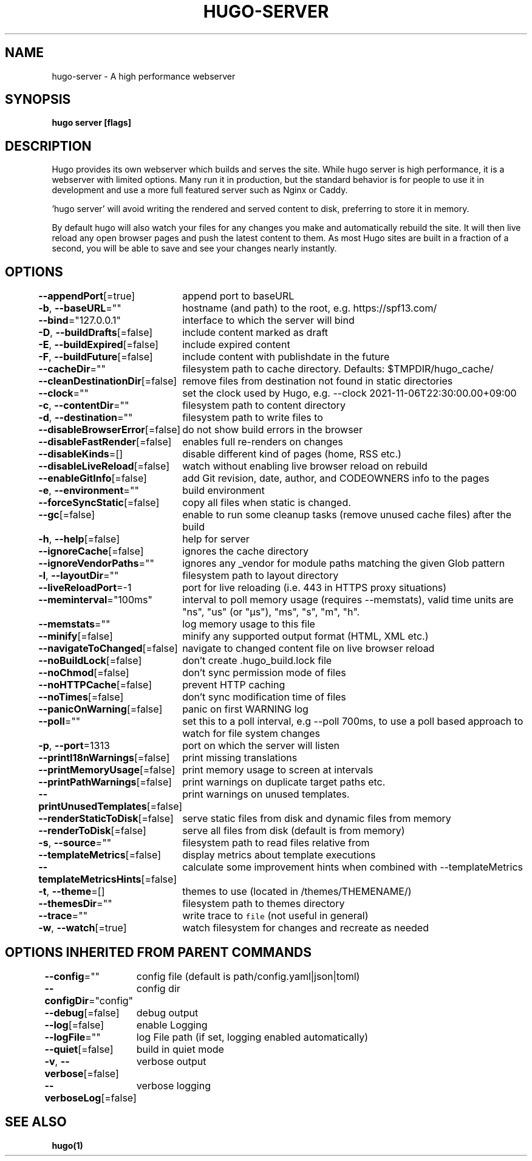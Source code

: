 .nh
.TH "HUGO-SERVER" "1" "Dec 2022" "Hugo 0.107.0" "Hugo Manual"

.SH NAME
.PP
hugo-server - A high performance webserver


.SH SYNOPSIS
.PP
\fBhugo server [flags]\fP


.SH DESCRIPTION
.PP
Hugo provides its own webserver which builds and serves the site.
While hugo server is high performance, it is a webserver with limited options.
Many run it in production, but the standard behavior is for people to use it
in development and use a more full featured server such as Nginx or Caddy.

.PP
\&'hugo server' will avoid writing the rendered and served content to disk,
preferring to store it in memory.

.PP
By default hugo will also watch your files for any changes you make and
automatically rebuild the site. It will then live reload any open browser pages
and push the latest content to them. As most Hugo sites are built in a fraction
of a second, you will be able to save and see your changes nearly instantly.


.SH OPTIONS
.PP
\fB--appendPort\fP[=true]
	append port to baseURL

.PP
\fB-b\fP, \fB--baseURL\fP=""
	hostname (and path) to the root, e.g. https://spf13.com/

.PP
\fB--bind\fP="127.0.0.1"
	interface to which the server will bind

.PP
\fB-D\fP, \fB--buildDrafts\fP[=false]
	include content marked as draft

.PP
\fB-E\fP, \fB--buildExpired\fP[=false]
	include expired content

.PP
\fB-F\fP, \fB--buildFuture\fP[=false]
	include content with publishdate in the future

.PP
\fB--cacheDir\fP=""
	filesystem path to cache directory. Defaults: $TMPDIR/hugo_cache/

.PP
\fB--cleanDestinationDir\fP[=false]
	remove files from destination not found in static directories

.PP
\fB--clock\fP=""
	set the clock used by Hugo, e.g. --clock 2021-11-06T22:30:00.00+09:00

.PP
\fB-c\fP, \fB--contentDir\fP=""
	filesystem path to content directory

.PP
\fB-d\fP, \fB--destination\fP=""
	filesystem path to write files to

.PP
\fB--disableBrowserError\fP[=false]
	do not show build errors in the browser

.PP
\fB--disableFastRender\fP[=false]
	enables full re-renders on changes

.PP
\fB--disableKinds\fP=[]
	disable different kind of pages (home, RSS etc.)

.PP
\fB--disableLiveReload\fP[=false]
	watch without enabling live browser reload on rebuild

.PP
\fB--enableGitInfo\fP[=false]
	add Git revision, date, author, and CODEOWNERS info to the pages

.PP
\fB-e\fP, \fB--environment\fP=""
	build environment

.PP
\fB--forceSyncStatic\fP[=false]
	copy all files when static is changed.

.PP
\fB--gc\fP[=false]
	enable to run some cleanup tasks (remove unused cache files) after the build

.PP
\fB-h\fP, \fB--help\fP[=false]
	help for server

.PP
\fB--ignoreCache\fP[=false]
	ignores the cache directory

.PP
\fB--ignoreVendorPaths\fP=""
	ignores any _vendor for module paths matching the given Glob pattern

.PP
\fB-l\fP, \fB--layoutDir\fP=""
	filesystem path to layout directory

.PP
\fB--liveReloadPort\fP=-1
	port for live reloading (i.e. 443 in HTTPS proxy situations)

.PP
\fB--meminterval\fP="100ms"
	interval to poll memory usage (requires --memstats), valid time units are "ns", "us" (or "µs"), "ms", "s", "m", "h".

.PP
\fB--memstats\fP=""
	log memory usage to this file

.PP
\fB--minify\fP[=false]
	minify any supported output format (HTML, XML etc.)

.PP
\fB--navigateToChanged\fP[=false]
	navigate to changed content file on live browser reload

.PP
\fB--noBuildLock\fP[=false]
	don't create .hugo_build.lock file

.PP
\fB--noChmod\fP[=false]
	don't sync permission mode of files

.PP
\fB--noHTTPCache\fP[=false]
	prevent HTTP caching

.PP
\fB--noTimes\fP[=false]
	don't sync modification time of files

.PP
\fB--panicOnWarning\fP[=false]
	panic on first WARNING log

.PP
\fB--poll\fP=""
	set this to a poll interval, e.g --poll 700ms, to use a poll based approach to watch for file system changes

.PP
\fB-p\fP, \fB--port\fP=1313
	port on which the server will listen

.PP
\fB--printI18nWarnings\fP[=false]
	print missing translations

.PP
\fB--printMemoryUsage\fP[=false]
	print memory usage to screen at intervals

.PP
\fB--printPathWarnings\fP[=false]
	print warnings on duplicate target paths etc.

.PP
\fB--printUnusedTemplates\fP[=false]
	print warnings on unused templates.

.PP
\fB--renderStaticToDisk\fP[=false]
	serve static files from disk and dynamic files from memory

.PP
\fB--renderToDisk\fP[=false]
	serve all files from disk (default is from memory)

.PP
\fB-s\fP, \fB--source\fP=""
	filesystem path to read files relative from

.PP
\fB--templateMetrics\fP[=false]
	display metrics about template executions

.PP
\fB--templateMetricsHints\fP[=false]
	calculate some improvement hints when combined with --templateMetrics

.PP
\fB-t\fP, \fB--theme\fP=[]
	themes to use (located in /themes/THEMENAME/)

.PP
\fB--themesDir\fP=""
	filesystem path to themes directory

.PP
\fB--trace\fP=""
	write trace to \fB\fCfile\fR (not useful in general)

.PP
\fB-w\fP, \fB--watch\fP[=true]
	watch filesystem for changes and recreate as needed


.SH OPTIONS INHERITED FROM PARENT COMMANDS
.PP
\fB--config\fP=""
	config file (default is path/config.yaml|json|toml)

.PP
\fB--configDir\fP="config"
	config dir

.PP
\fB--debug\fP[=false]
	debug output

.PP
\fB--log\fP[=false]
	enable Logging

.PP
\fB--logFile\fP=""
	log File path (if set, logging enabled automatically)

.PP
\fB--quiet\fP[=false]
	build in quiet mode

.PP
\fB-v\fP, \fB--verbose\fP[=false]
	verbose output

.PP
\fB--verboseLog\fP[=false]
	verbose logging


.SH SEE ALSO
.PP
\fBhugo(1)\fP
